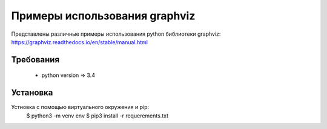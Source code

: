 ******************************
Примеры использования graphviz
******************************

Представлены различные примеры использования 
python библиотеки graphviz:
https://graphviz.readthedocs.io/en/stable/manual.html

Требования
==========

 - python version => 3.4


Установка
=========

Устновка с помощью виртуального окружения и pip:
 $ python3 -m venv env 
 $ pip3 install -r requerements.txt



